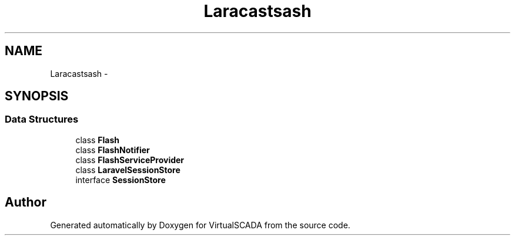 .TH "Laracasts\Flash" 3 "Tue Apr 14 2015" "Version 1.0" "VirtualSCADA" \" -*- nroff -*-
.ad l
.nh
.SH NAME
Laracasts\Flash \- 
.SH SYNOPSIS
.br
.PP
.SS "Data Structures"

.in +1c
.ti -1c
.RI "class \fBFlash\fP"
.br
.ti -1c
.RI "class \fBFlashNotifier\fP"
.br
.ti -1c
.RI "class \fBFlashServiceProvider\fP"
.br
.ti -1c
.RI "class \fBLaravelSessionStore\fP"
.br
.ti -1c
.RI "interface \fBSessionStore\fP"
.br
.in -1c
.SH "Author"
.PP 
Generated automatically by Doxygen for VirtualSCADA from the source code\&.
